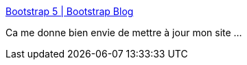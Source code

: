 :jbake-type: post
:jbake-status: published
:jbake-title: Bootstrap 5 | Bootstrap Blog
:jbake-tags: web,animated,css,html,framework,_mois_mai,_année_2021
:jbake-date: 2021-05-20
:jbake-depth: ../
:jbake-uri: shaarli/1621518485000.adoc
:jbake-source: https://nicolas-delsaux.hd.free.fr/Shaarli?searchterm=https%3A%2F%2Fblog.getbootstrap.com%2F2021%2F05%2F05%2Fbootstrap-5%2F&searchtags=web+animated+css+html+framework+_mois_mai+_ann%C3%A9e_2021
:jbake-style: shaarli

https://blog.getbootstrap.com/2021/05/05/bootstrap-5/[Bootstrap 5 | Bootstrap Blog]

Ca me donne bien envie de mettre à jour mon site ...
